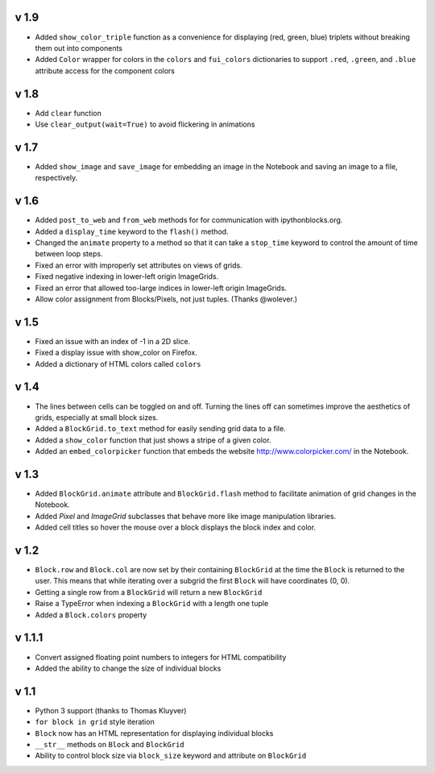 v 1.9
=====

* Added ``show_color_triple`` function as a convenience for displaying
  (red, green, blue) triplets without breaking them out into components
* Added ``Color`` wrapper for colors in the ``colors`` and ``fui_colors``
  dictionaries to support ``.red``, ``.green``, and ``.blue`` attribute
  access for the component colors

v 1.8
=====

* Add ``clear`` function
* Use ``clear_output(wait=True)`` to avoid flickering in animations

v 1.7
=====

* Added ``show_image`` and ``save_image`` for embedding an image in the
  Notebook and saving an image to a file, respectively.

v 1.6
=====

* Added ``post_to_web`` and ``from_web`` methods for for communication
  with ipythonblocks.org.
* Added a ``display_time`` keyword to the ``flash()`` method.
* Changed the ``animate`` property to a method so that it can take
  a ``stop_time`` keyword to control the amount of time between loop steps.
* Fixed an error with improperly set attributes on views of grids.
* Fixed negative indexing in lower-left origin ImageGrids.
* Fixed an error that allowed too-large indices in lower-left origin ImageGrids.
* Allow color assignment from Blocks/Pixels, not just tuples. (Thanks @wolever.)

v 1.5
=====

* Fixed an issue with an index of -1 in a 2D slice.
* Fixed a display issue with show_color on Firefox.
* Added a dictionary of HTML colors called ``colors``

v 1.4
=====

* The lines between cells can be toggled on and off. Turning the lines
  off can sometimes improve the aesthetics of grids, especially at small
  block sizes.
* Added a ``BlockGrid.to_text`` method for easily sending grid data to a file.
* Added a ``show_color`` function that just shows a stripe of a given color.
* Added an ``embed_colorpicker`` function that embeds the website
  http://www.colorpicker.com/ in the Notebook.

v 1.3
=====

* Added ``BlockGrid.animate`` attribute and ``BlockGrid.flash`` method
  to facilitate animation of grid changes in the Notebook.
* Added `Pixel` and `ImageGrid` subclasses that behave more like image
  manipulation libraries.
* Added cell titles so hover the mouse over a block displays the block
  index and color.

v 1.2
=====

* ``Block.row`` and ``Block.col`` are now set by their containing
  ``BlockGrid`` at the time the ``Block`` is returned to the user.
  This means that while iterating over a subgrid the first ``Block``
  will have coordinates (0, 0).
* Getting a single row from a ``BlockGrid`` will return a new ``BlockGrid``
* Raise a TypeError when indexing a ``BlockGrid`` with a length one tuple
* Added a ``Block.colors`` property

v 1.1.1
=======

* Convert assigned floating point numbers to integers for HTML compatibility
* Added the ability to change the size of individual blocks

v 1.1
=====

* Python 3 support (thanks to Thomas Kluyver)
* ``for block in grid`` style iteration
* ``Block`` now has an HTML representation for displaying individual blocks
* ``__str__`` methods on ``Block`` and ``BlockGrid``
* Ability to control block size via ``block_size`` keyword and attribute
  on ``BlockGrid``

